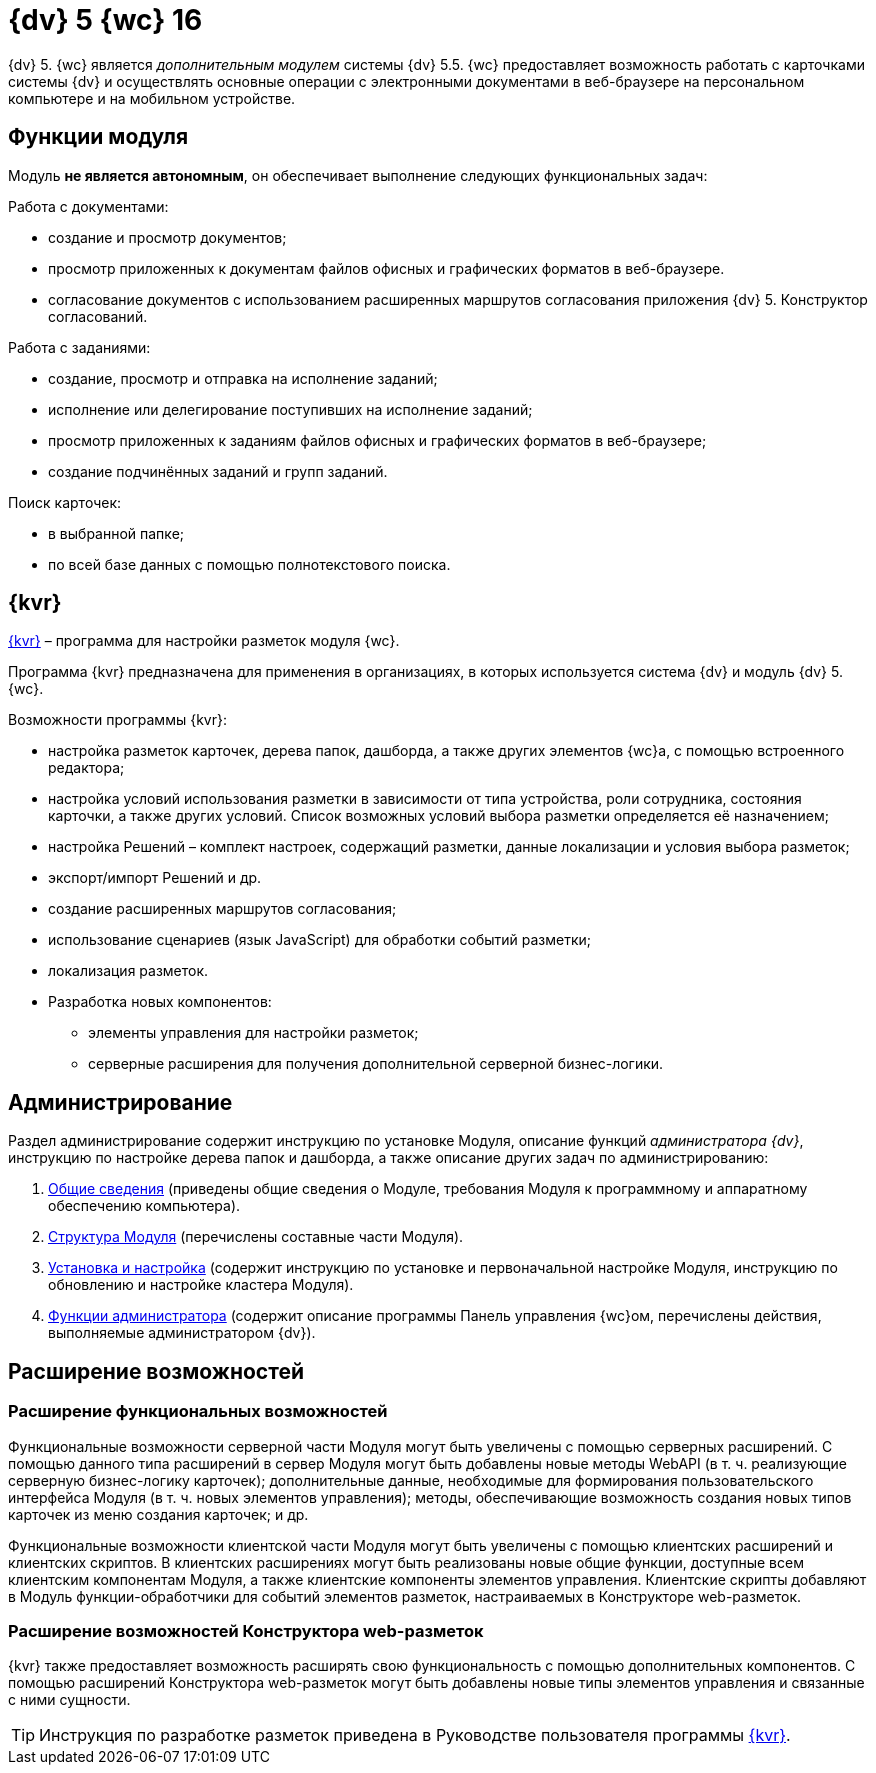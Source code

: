 = {dv} 5 {wc} 16

{dv} 5. {wc} является _дополнительным модулем_ системы {dv} 5.5. {wc} предоставляет возможность работать с карточками системы {dv} и осуществлять основные операции с электронными документами в веб-браузере на персональном компьютере и на мобильном устройстве.

== Функции модуля

Модуль **не является автономным**, он обеспечивает выполнение следующих функциональных задач:

.Работа с документами:
* создание и просмотр документов;
* просмотр приложенных к документам файлов офисных и графических форматов в веб-браузере.
* согласование документов с использованием расширенных маршрутов согласования приложения {dv} 5. Конструктор согласований.

.Работа с заданиями:
* создание, просмотр и отправка на исполнение заданий;
* исполнение или делегирование поступивших на исполнение заданий;
* просмотр приложенных к заданиям файлов офисных и графических форматов в веб-браузере;
* создание подчинённых заданий и групп заданий.

.Поиск карточек:
* в выбранной папке;
* по всей базе данных с помощью полнотекстового поиска.

== {kvr}

xref:layouts:Preparationfor_work.adoc[{kvr}] – программа для настройки разметок модуля {wc}.

Программа {kvr} предназначена для применения в организациях, в которых используется система {dv} и модуль {dv} 5. {wc}.

.Возможности программы {kvr}:

* настройка разметок карточек, дерева папок, дашборда, а также других элементов {wc}а, с помощью встроенного редактора;
* настройка условий использования разметки в зависимости от типа устройства, роли сотрудника, состояния карточки, а также других условий. Список возможных условий выбора разметки определяется её назначением;
* настройка Решений – комплект настроек, содержащий разметки, данные локализации и условия выбора разметок;
* экспорт/импорт Решений и др.
* создание расширенных маршрутов согласования;
* использование сценариев (язык JavaScript) для обработки событий разметки;
* локализация разметок.
* Разработка новых компонентов:
** элементы управления для настройки разметок;
** серверные расширения для получения дополнительной серверной бизнес-логики.

== Администрирование
Раздел администрирование содержит инструкцию по установке Модуля, описание функций _администратора {dv}_, инструкцию по настройке дерева папок и дашборда, а также описание других задач по администрированию:

. xref:admin:General_information.adoc[Общие сведения] (приведены общие сведения о Модуле, требования Модуля к программному и аппаратному обеспечению компьютера).
. xref:admin:Structureof_program.adoc[Структура Модуля] (перечислены составные части Модуля).
. xref:admin:Install_and_configuration.adoc[Установка и настройка] (содержит инструкцию по установке и первоначальной настройке Модуля, инструкцию по обновлению и настройке кластера Модуля).
. xref:admin:Administrator_functions.adoc[Функции администратора] (содержит описание программы Панель управления {wc}ом, перечислены действия, выполняемые администратором {dv}).

== Расширение возможностей

=== Расширение функциональных возможностей

Функциональные возможности серверной части Модуля могут быть увеличены с помощью серверных расширений. С помощью данного типа расширений в сервер Модуля могут быть добавлены новые методы WebAPI (в т. ч. реализующие серверную бизнес-логику карточек); дополнительные данные, необходимые для формирования пользовательского интерфейса Модуля (в т. ч. новых элементов управления); методы, обеспечивающие возможность создания новых типов карточек из меню создания карточек; и др.

Функциональные возможности клиентской части Модуля могут быть увеличены с помощью клиентских расширений и клиентских скриптов. В клиентских расширениях могут быть реализованы новые общие функции, доступные всем клиентским компонентам Модуля, а также клиентские компоненты элементов управления. Клиентские скрипты добавляют в Модуль функции-обработчики для событий элементов разметок, настраиваемых в Конструкторе web-разметок.

=== Расширение возможностей Конструктора web-разметок

{kvr} также предоставляет возможность расширять свою функциональность с помощью дополнительных компонентов. С помощью расширений Конструктора web-разметок могут быть добавлены новые типы элементов управления и связанные с ними сущности.

TIP: Инструкция по разработке разметок приведена в Руководстве пользователя программы xref:layouts:Preparationfor_work.adoc[{kvr}].
